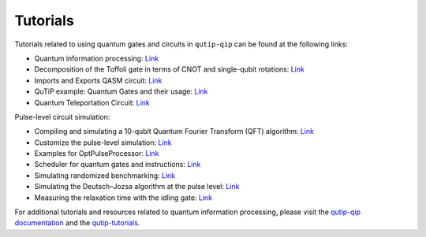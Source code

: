 .. _tutorials:

************
Tutorials
************

Tutorials related to using quantum gates and circuits in ``qutip-qip`` can be found at the following links:

- Quantum information processing: `Link <https://github.com/qutip/qutip-qip>`_

- Decomposition of the Toffoli gate in terms of CNOT and single-qubit rotations: `Link <https://nbviewer.org/urls/qutip.org/qutip-tutorials/tutorials-v4/quantum-circuits/qip-toffoli-cnot.ipynb>`_

- Imports and Exports QASM circuit: `Link <https://nbviewer.org/urls/qutip.org/qutip-tutorials/tutorials-v4/quantum-circuits/qasm.ipynb>`_

- QuTiP example: Quantum Gates and their usage: `Link <https://nbviewer.org/urls/qutip.org/qutip-tutorials/tutorials-v4/quantum-circuits/quantum-gates.ipynb>`_

- Quantum Teleportation Circuit: `Link <https://nbviewer.org/urls/qutip.org/qutip-tutorials/tutorials-v4/quantum-circuits/teleportation.ipynb>`_

Pulse-level circuit simulation:

- Compiling and simulating a 10-qubit Quantum Fourier Transform (QFT) algorithm: `Link <https://nbviewer.org/urls/qutip.org/qutip-tutorials/tutorials-v4/pulse-level-circuit-simulation/qip-10-qubit-QFT-algorithm.ipynb>`_

- Customize the pulse-level simulation: `Link <https://nbviewer.org/urls/qutip.org/qutip-tutorials/tutorials-v4/pulse-level-circuit-simulation/qip-customize-device.ipynb>`_

- Examples for OptPulseProcessor: `Link <https://nbviewer.org/urls/qutip.org/qutip-tutorials/tutorials-v4/pulse-level-circuit-simulation/qip-optpulseprocessor.ipynb>`_

- Scheduler for quantum gates and instructions: `Link <https://nbviewer.org/urls/qutip.org/qutip-tutorials/tutorials-v4/pulse-level-circuit-simulation/qip-scheduler.ipynb>`_

- Simulating randomized benchmarking: `Link <https://nbviewer.org/urls/qutip.org/qutip-tutorials/tutorials-v4/pulse-level-circuit-simulation/qip-randomized-benchmarking.ipynb>`_

- Simulating the Deutsch–Jozsa algorithm at the pulse level: `Link <https://nbviewer.org/urls/qutip.org/qutip-tutorials/tutorials-v4/pulse-level-circuit-simulation/qip-processor-DJ-algorithm.ipynb>`_

- Measuring the relaxation time with the idling gate: `Link <https://nbviewer.org/urls/qutip.org/qutip-tutorials/tutorials-v4/pulse-level-circuit-simulation/qip-relaxation-measurement-with-the-idling-gate.ipynb>`_

For additional tutorials and resources related to quantum information processing, please visit the `qutip-qip documentation <https://qutip-qip.readthedocs.io/en/stable/>`_ and the `qutip-tutorials <https://qutip.org/qutip-tutorials/#quantum-information-processing>`_.
